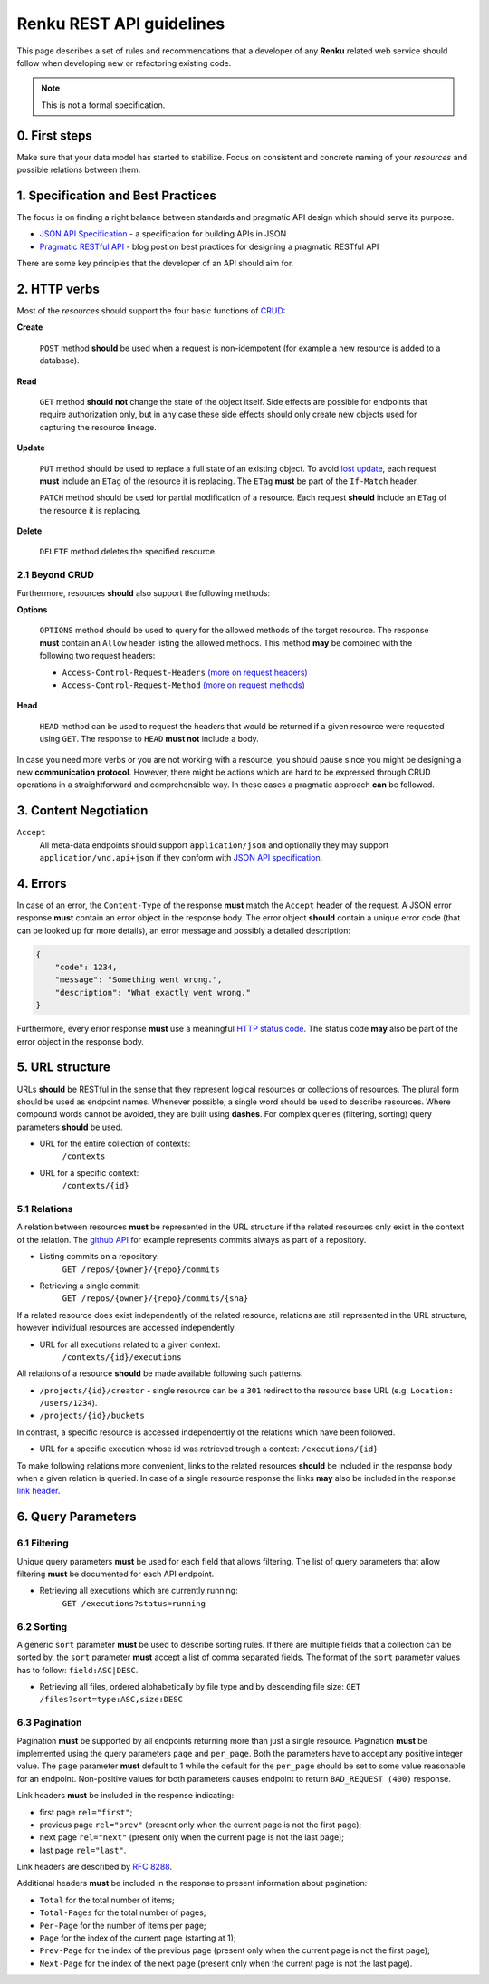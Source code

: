 .. _api_guidelines:


Renku REST API guidelines
=========================

This page describes a set of rules and recommendations that a developer of
any **Renku** related web service should follow when developing new or
refactoring existing code.

.. note::

   This is not a formal specification.

0. First steps
--------------

Make sure that your data model has started to stabilize. Focus on consistent
and concrete naming of your *resources* and possible relations between them.


1. Specification and Best Practices
-----------------------------------

The focus is on finding a right balance between standards and pragmatic API
design which should serve its purpose.

- `JSON API Specification`_ - a specification for building APIs in JSON
- `Pragmatic RESTful API`_ - blog post on best practices for designing
  a pragmatic RESTful API

.. _`JSON API Specification`: http://jsonapi.org/format/
.. _`Pragmatic RESTful API`: http://www.vinaysahni.com/best-practices-for-a-pragmatic-restful-api

There are some key principles that the developer of an API should aim for.

2. HTTP verbs
-------------

Most of the *resources* should support the four basic functions of `CRUD`_:

**Create**

    ``POST`` method **should** be used when a request is non-idempotent (for
    example a new resource is added to a database).

**Read**

    ``GET`` method **should not** change the state of the object itself. Side
    effects are possible for endpoints that require authorization only, but in
    any case these side effects should only create new objects used for
    capturing the resource lineage.

**Update**

    ``PUT`` method should be used to replace a full state of an existing
    object. To avoid `lost update <https://www.w3.org/1999/04/Editing/#3.1>`_,
    each request **must** include an ``ETag`` of the resource it is replacing.
    The ``ETag`` **must** be part of the ``If-Match`` header.

    ``PATCH`` method should be used for partial modification of
    a resource. Each request **should** include an ``ETag`` of the resource
    it is replacing.

**Delete**

    ``DELETE`` method deletes the specified resource.

2.1 Beyond CRUD
~~~~~~~~~~~~~~~

Furthermore, resources **should** also support the following methods:

**Options**

    ``OPTIONS`` method should be used to query for the allowed methods of the
    target resource. The response **must** contain an ``Allow`` header listing
    the allowed methods. This method **may** be combined with the following two
    request headers:

    - ``Access-Control-Request-Headers`` `(more on request headers)
      <https://developer.mozilla.org/en-US/docs/Web/HTTP/Headers/Access-Control-Request-Headers>`_
    - ``Access-Control-Request-Method`` `(more on request methods)
      <https://developer.mozilla.org/en-US/docs/Web/HTTP/Headers/Access-Control-Request-Method>`_

**Head**

    ``HEAD`` method can be used to request the headers that would be returned
    if a given resource were requested using ``GET``. The response to ``HEAD``
    **must not** include a body.

In case you need more verbs or you are not working with a resource, you should
pause since you might be designing a new **communication protocol**. However,
there might be actions which are hard to be expressed through CRUD operations
in a straightforward and comprehensible way. In these cases a pragmatic
approach **can** be followed.

.. _`CRUD`: https://en.wikipedia.org/wiki/Create,_read,_update_and_delete

3. Content Negotiation
----------------------

``Accept``
    All meta-data endpoints should support ``application/json`` and
    optionally they may support ``application/vnd.api+json`` if they
    conform with `JSON API specification`_.


4. Errors
---------

In case of an error, the ``Content-Type`` of the response **must** match the
``Accept`` header of the request. A JSON error response **must** contain an
error object in the response body. The error object **should** contain a unique
error code (that can be looked up for more details), an error message and
possibly a detailed description:

.. code-block:: JSON

    {
        "code": 1234,
        "message": "Something went wrong.",
        "description": "What exactly went wrong."
    }

Furthermore, every error response **must** use a meaningful `HTTP status code
<https://tools.ietf.org/html/rfc7231#section-6.1>`_. The status code **may**
also be part of the error object in the response body.


5. URL structure
----------------

URLs **should** be RESTful in the sense that they represent logical resources
or collections of resources. The plural form should be used as endpoint names.
Whenever possible, a single word should be used to describe resources. Where
compound words cannot be avoided, they are built using **dashes**. For complex
queries (filtering, sorting) query parameters **should** be used.


- URL for the entire collection of contexts:
    ``/contexts``

- URL for a specific context:
    ``/contexts/{id}``


5.1 Relations
~~~~~~~~~~~~~

A relation between resources **must** be represented in the URL structure if
the related resources only exist in the context of the relation. The `github API
<https://developer.github.com/v3/repos/commits/>`_ for example represents commits
always as part of a repository.

- Listing commits on a repository:
    ``GET /repos/{owner}/{repo}/commits``

- Retrieving a single commit:
    ``GET /repos/{owner}/{repo}/commits/{sha}``

If a related resource does exist independently of the related resource,
relations are still represented in the URL structure, however individual
resources are accessed independently.

- URL for all executions related to a given context:
    ``/contexts/{id}/executions``

All relations of a resource **should** be made available following such
patterns.

- ``/projects/{id}/creator`` - single resource can be a ``301`` redirect to the
  resource base URL (e.g. ``Location: /users/1234``).
- ``/projects/{id}/buckets``

In contrast, a specific resource is accessed independently of the relations
which have been followed.

- URL for a specific execution whose id was retrieved trough a context:
  ``/executions/{id}``

To make following relations more convenient, links to the related resources
**should** be included in the response body when a given relation is queried.
In case of a single resource response the links **may** also be included in the
response `link header <https://tools.ietf.org/html/rfc8288#section-3.5>`_.


6. Query Parameters
-------------------

6.1 Filtering
~~~~~~~~~~~~~

Unique query parameters **must** be used for each field that allows filtering.
The list of query parameters that allow filtering **must** be documented for
each API endpoint.

- Retrieving all executions which are currently running:
    ``GET /executions?status=running``


6.2 Sorting
~~~~~~~~~~~

A generic ``sort`` parameter **must** be used to describe sorting rules. If
there are multiple fields that a collection can be sorted by, the ``sort``
parameter **must** accept a list of comma separated fields. The format of the
``sort`` parameter values has to follow: ``field:ASC|DESC``.

- Retrieving all files, ordered alphabetically by file type and by descending
  file size:
  ``GET /files?sort=type:ASC,size:DESC``

6.3 Pagination
~~~~~~~~~~~~~~

Pagination **must** be supported by all endpoints returning more than just
a single resource. Pagination **must** be implemented using the query
parameters ``page`` and ``per_page``. Both the parameters have to accept
any positive integer value. The ``page`` parameter **must** default to 1 
while the default for the ``per_page`` should be set to some value reasonable 
for an endpoint. Non-positive values for both parameters causes 
endpoint to return ``BAD_REQUEST (400)`` response.

Link headers **must** be included in the response indicating:

- first page ``rel="first"``;
- previous page ``rel="prev"`` (present only when the current page is not the first page);
- next page ``rel="next"`` (present only when the current page is not the last page);
- last page ``rel="last"``.

Link headers are described by `RFC 8288
<https://tools.ietf.org/html/rfc8288>`_.

Additional headers **must** be included in the response to present information
about pagination:

- ``Total``	for the total number of items;
- ``Total-Pages``	for the total number of pages;
- ``Per-Page`` for the number of items per page;
- ``Page`` for the index of the current page (starting at 1);
- ``Prev-Page`` for the index of the previous page (present only when the current page is not the first page);
- ``Next-Page`` for the index of the next page (present only when the current page is not the last page).
